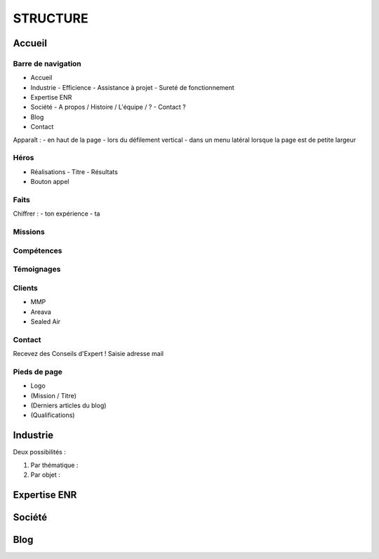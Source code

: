 #########
STRUCTURE
#########

*******
Accueil
*******

Barre de navigation
===================

- Accueil
- Industrie
  - Efficience
  - Assistance à projet
  - Sureté de fonctionnement
- Expertise ENR
- Société
  - A propos / Histoire / L'équipe / ?
  - Contact ?
- Blog
- Contact

Apparaît :
- en haut de la page
- lors du défilement vertical
- dans un menu latéral lorsque la page est de petite largeur

Héros
=====

- Réalisations
  - Titre
  - Résultats
- Bouton appel

Faits
=====

Chiffrer :
- ton expérience
- ta 

Missions
========

Compétences
===========

Témoignages
===========

Clients
=======

- MMP
- Areava
- Sealed Air

Contact
=======

Recevez des Conseils d'Expert !
Saisie adresse mail

Pieds de page
=============

- Logo
- (Mission / Titre)
- (Derniers articles du blog)
- (Qualifications)

*********
Industrie
*********

Deux possibilités :

1) Par thématique :

2) Par objet :

*************
Expertise ENR
*************

*******
Société
*******

****
Blog
****
